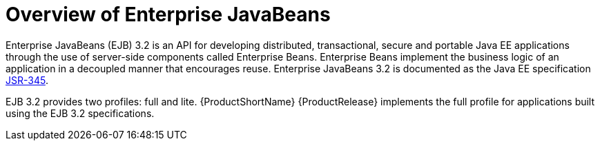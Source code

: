 [[overview_of_enterprise_javabeans]]
= Overview of Enterprise JavaBeans

Enterprise JavaBeans (EJB) 3.2 is an API for developing distributed, transactional, secure and portable Java EE applications through the use of server-side components called Enterprise Beans. Enterprise Beans implement the business logic of an application in a decoupled manner that encourages reuse. Enterprise JavaBeans 3.2 is documented as the Java EE specification https://jcp.org/en/jsr/detail?id=345[JSR-345].

EJB 3.2 provides two profiles: full and lite. {ProductShortName} {ProductRelease} implements the full profile for applications built using the EJB 3.2 specifications.
